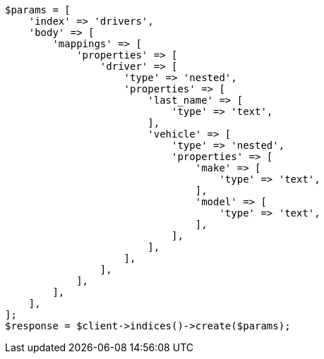// query-dsl/nested-query.asciidoc:133

[source, php]
----
$params = [
    'index' => 'drivers',
    'body' => [
        'mappings' => [
            'properties' => [
                'driver' => [
                    'type' => 'nested',
                    'properties' => [
                        'last_name' => [
                            'type' => 'text',
                        ],
                        'vehicle' => [
                            'type' => 'nested',
                            'properties' => [
                                'make' => [
                                    'type' => 'text',
                                ],
                                'model' => [
                                    'type' => 'text',
                                ],
                            ],
                        ],
                    ],
                ],
            ],
        ],
    ],
];
$response = $client->indices()->create($params);
----
